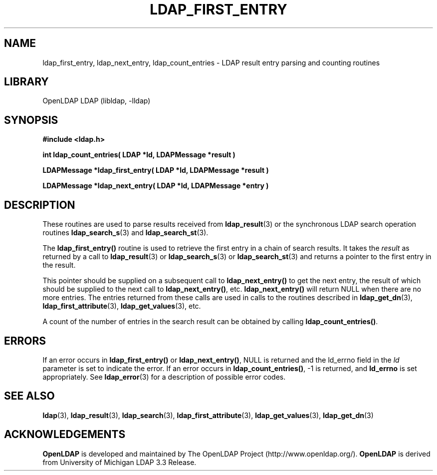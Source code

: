 .TH LDAP_FIRST_ENTRY 3 "RELEASEDATE" "OpenLDAP LDVERSION"
.\" $OpenLDAP$
.\" Copyright 1998-2006 The OpenLDAP Foundation All Rights Reserved.
.\" Copying restrictions apply.  See COPYRIGHT/LICENSE.
.SH NAME
ldap_first_entry, ldap_next_entry, ldap_count_entries \- LDAP result entry parsing and counting routines
.SH LIBRARY
OpenLDAP LDAP (libldap, -lldap)
.SH SYNOPSIS
.nf
.ft B
#include <ldap.h>
.LP
.ft B
int ldap_count_entries( LDAP *ld, LDAPMessage *result )
.LP
.ft B
LDAPMessage *ldap_first_entry( LDAP *ld, LDAPMessage *result )
.LP
.ft B
LDAPMessage *ldap_next_entry( LDAP *ld, LDAPMessage *entry )
.SH DESCRIPTION
.LP
These routines are used to parse results received from
.BR ldap_result (3)
or the synchronous LDAP search operation routines
.BR ldap_search_s (3)
and
.BR ldap_search_st (3).
.LP
The
.B ldap_first_entry()
routine is used to retrieve the first entry in a chain
of search results.  It takes the \fIresult\fP as returned by a call to
.BR ldap_result (3)
or
.BR ldap_search_s (3)
or
.BR ldap_search_st (3)
and returns a pointer to the first entry in the result.
.LP
This pointer should be supplied on a subsequent call to
.B ldap_next_entry()
to get the next entry, the result of which should be
supplied to the next call to
.BR ldap_next_entry() ,
etc.
.B ldap_next_entry()
will return NULL when there are no more entries.  The entries returned
from these calls are used in calls to the routines described in
.BR ldap_get_dn (3),
.BR ldap_first_attribute (3),
.BR ldap_get_values (3),
etc.
.LP
A count of the number of entries in the search result can be obtained
by calling
.BR ldap_count_entries() .
.SH ERRORS
If an error occurs in
.B ldap_first_entry()
or
.BR ldap_next_entry() ,
NULL is returned and the ld_errno field in the \fIld\fP parameter
is set to indicate the error.  If an error occurs in
.BR ldap_count_entries() ,
-1 is returned, and
.B ld_errno
is set appropriately.  See
.BR ldap_error (3)
for a description of possible error codes.
.SH SEE ALSO
.BR ldap (3),
.BR ldap_result (3),
.BR ldap_search (3),
.BR ldap_first_attribute (3),
.BR ldap_get_values (3),
.BR ldap_get_dn (3)
.SH ACKNOWLEDGEMENTS
.B OpenLDAP
is developed and maintained by The OpenLDAP Project (http://www.openldap.org/).
.B OpenLDAP
is derived from University of Michigan LDAP 3.3 Release.  
